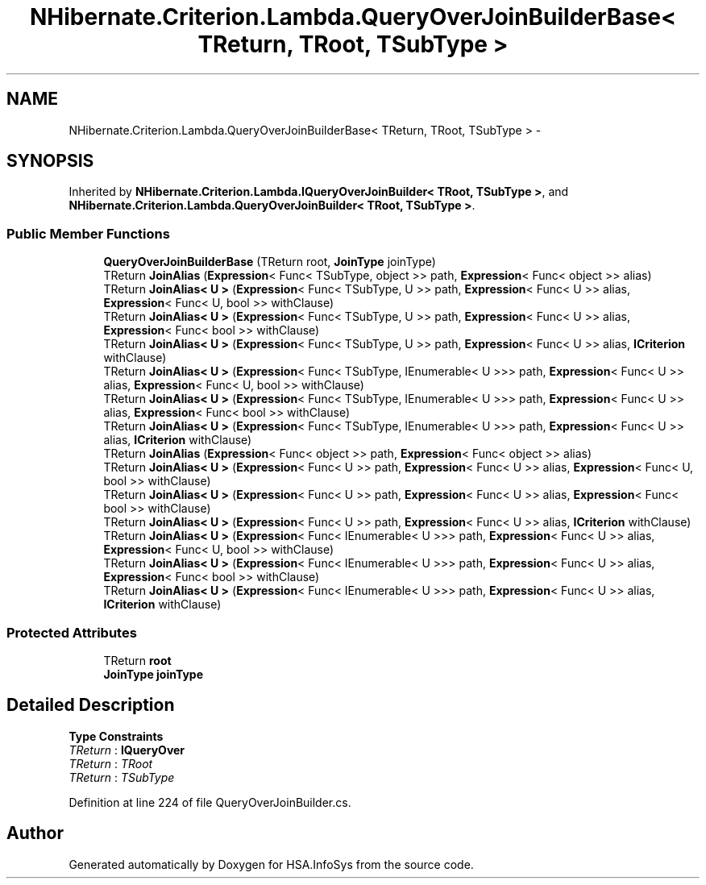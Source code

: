 .TH "NHibernate.Criterion.Lambda.QueryOverJoinBuilderBase< TReturn, TRoot, TSubType >" 3 "Fri Jul 5 2013" "Version 1.0" "HSA.InfoSys" \" -*- nroff -*-
.ad l
.nh
.SH NAME
NHibernate.Criterion.Lambda.QueryOverJoinBuilderBase< TReturn, TRoot, TSubType > \- 
.SH SYNOPSIS
.br
.PP
.PP
Inherited by \fBNHibernate\&.Criterion\&.Lambda\&.IQueryOverJoinBuilder< TRoot, TSubType >\fP, and \fBNHibernate\&.Criterion\&.Lambda\&.QueryOverJoinBuilder< TRoot, TSubType >\fP\&.
.SS "Public Member Functions"

.in +1c
.ti -1c
.RI "\fBQueryOverJoinBuilderBase\fP (TReturn root, \fBJoinType\fP joinType)"
.br
.ti -1c
.RI "TReturn \fBJoinAlias\fP (\fBExpression\fP< Func< TSubType, object >> path, \fBExpression\fP< Func< object >> alias)"
.br
.ti -1c
.RI "TReturn \fBJoinAlias< U >\fP (\fBExpression\fP< Func< TSubType, U >> path, \fBExpression\fP< Func< U >> alias, \fBExpression\fP< Func< U, bool >> withClause)"
.br
.ti -1c
.RI "TReturn \fBJoinAlias< U >\fP (\fBExpression\fP< Func< TSubType, U >> path, \fBExpression\fP< Func< U >> alias, \fBExpression\fP< Func< bool >> withClause)"
.br
.ti -1c
.RI "TReturn \fBJoinAlias< U >\fP (\fBExpression\fP< Func< TSubType, U >> path, \fBExpression\fP< Func< U >> alias, \fBICriterion\fP withClause)"
.br
.ti -1c
.RI "TReturn \fBJoinAlias< U >\fP (\fBExpression\fP< Func< TSubType, IEnumerable< U >>> path, \fBExpression\fP< Func< U >> alias, \fBExpression\fP< Func< U, bool >> withClause)"
.br
.ti -1c
.RI "TReturn \fBJoinAlias< U >\fP (\fBExpression\fP< Func< TSubType, IEnumerable< U >>> path, \fBExpression\fP< Func< U >> alias, \fBExpression\fP< Func< bool >> withClause)"
.br
.ti -1c
.RI "TReturn \fBJoinAlias< U >\fP (\fBExpression\fP< Func< TSubType, IEnumerable< U >>> path, \fBExpression\fP< Func< U >> alias, \fBICriterion\fP withClause)"
.br
.ti -1c
.RI "TReturn \fBJoinAlias\fP (\fBExpression\fP< Func< object >> path, \fBExpression\fP< Func< object >> alias)"
.br
.ti -1c
.RI "TReturn \fBJoinAlias< U >\fP (\fBExpression\fP< Func< U >> path, \fBExpression\fP< Func< U >> alias, \fBExpression\fP< Func< U, bool >> withClause)"
.br
.ti -1c
.RI "TReturn \fBJoinAlias< U >\fP (\fBExpression\fP< Func< U >> path, \fBExpression\fP< Func< U >> alias, \fBExpression\fP< Func< bool >> withClause)"
.br
.ti -1c
.RI "TReturn \fBJoinAlias< U >\fP (\fBExpression\fP< Func< U >> path, \fBExpression\fP< Func< U >> alias, \fBICriterion\fP withClause)"
.br
.ti -1c
.RI "TReturn \fBJoinAlias< U >\fP (\fBExpression\fP< Func< IEnumerable< U >>> path, \fBExpression\fP< Func< U >> alias, \fBExpression\fP< Func< U, bool >> withClause)"
.br
.ti -1c
.RI "TReturn \fBJoinAlias< U >\fP (\fBExpression\fP< Func< IEnumerable< U >>> path, \fBExpression\fP< Func< U >> alias, \fBExpression\fP< Func< bool >> withClause)"
.br
.ti -1c
.RI "TReturn \fBJoinAlias< U >\fP (\fBExpression\fP< Func< IEnumerable< U >>> path, \fBExpression\fP< Func< U >> alias, \fBICriterion\fP withClause)"
.br
.in -1c
.SS "Protected Attributes"

.in +1c
.ti -1c
.RI "TReturn \fBroot\fP"
.br
.ti -1c
.RI "\fBJoinType\fP \fBjoinType\fP"
.br
.in -1c
.SH "Detailed Description"
.PP 
\fBType Constraints\fP
.TP
\fITReturn\fP : \fI\fBIQueryOver\fP\fP
.TP
\fITReturn\fP : \fITRoot\fP
.TP
\fITReturn\fP : \fITSubType\fP
.PP
Definition at line 224 of file QueryOverJoinBuilder\&.cs\&.

.SH "Author"
.PP 
Generated automatically by Doxygen for HSA\&.InfoSys from the source code\&.
